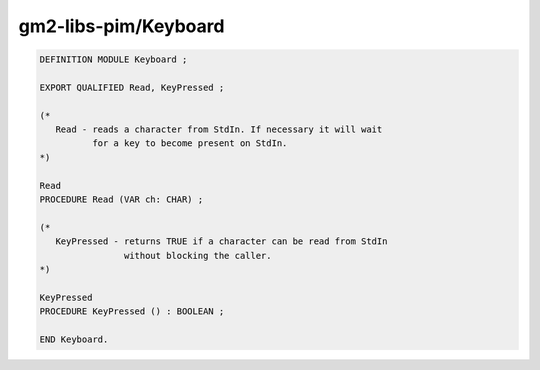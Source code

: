 .. _gm2-libs-pim-keyboard:

gm2-libs-pim/Keyboard
^^^^^^^^^^^^^^^^^^^^^

.. code-block:: modula2

  DEFINITION MODULE Keyboard ;

  EXPORT QUALIFIED Read, KeyPressed ;

  (*
     Read - reads a character from StdIn. If necessary it will wait
            for a key to become present on StdIn.
  *)

  Read
  PROCEDURE Read (VAR ch: CHAR) ;

  (*
     KeyPressed - returns TRUE if a character can be read from StdIn
                  without blocking the caller.
  *)

  KeyPressed
  PROCEDURE KeyPressed () : BOOLEAN ;

  END Keyboard.

